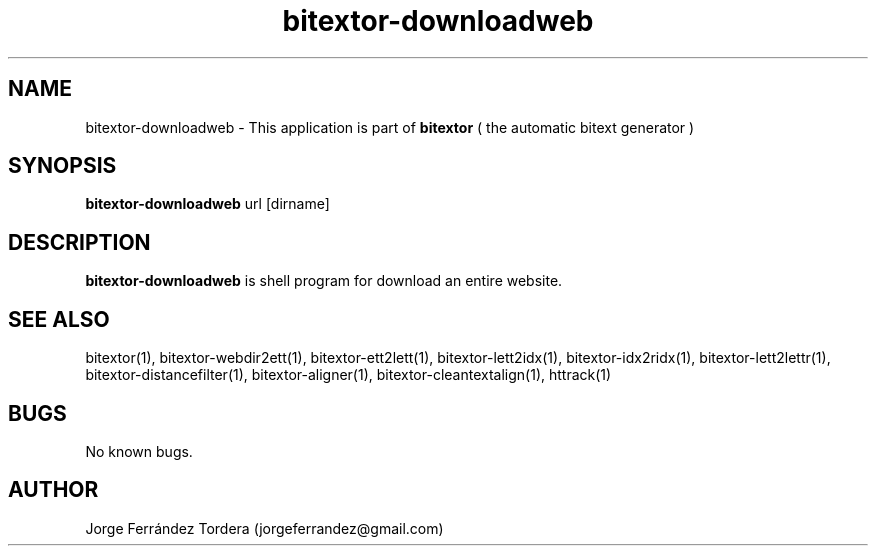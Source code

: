 .\" Manpage for bitextor-downloadweb.
.\" Contact jorgeferrandez@gmail.com to correct errors or typos.
.TH bitextor-downloadweb 1 "05 Jan 2011" "bitextor v4.0" "bitextor man pages"
.SH NAME
bitextor-downloadweb \- This application is part of
.B bitextor
( the automatic bitext generator )

.SH SYNOPSIS
.B bitextor-downloadweb
url [dirname]

.SH DESCRIPTION
.B bitextor-downloadweb
is shell program for download an entire website.

.SH SEE ALSO
bitextor(1), bitextor-webdir2ett(1), bitextor-ett2lett(1), bitextor-lett2idx(1),
bitextor-idx2ridx(1), bitextor-lett2lettr(1), bitextor-distancefilter(1),
bitextor-aligner(1), bitextor-cleantextalign(1), httrack(1)

.SH BUGS
No known bugs.

.SH AUTHOR
Jorge Ferrández Tordera (jorgeferrandez@gmail.com)
